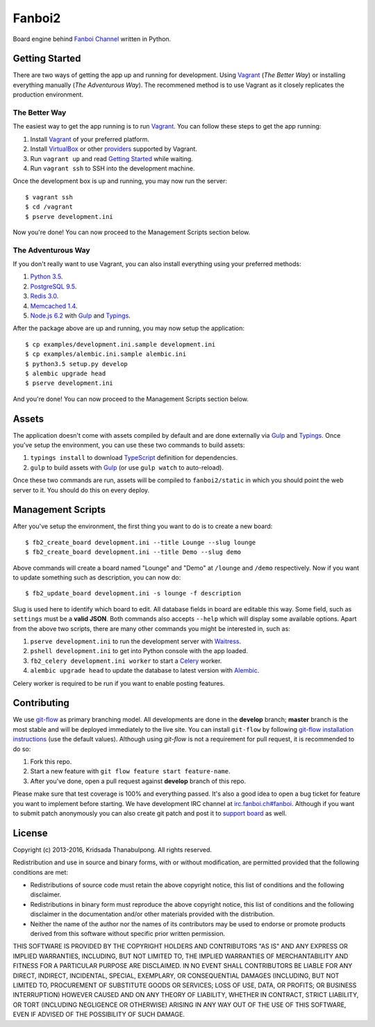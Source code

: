 Fanboi2 |ci|
============

Board engine behind `Fanboi Channel <https://fanboi.ch/>`_ written in Python.

.. |ci| image:: https://img.shields.io/travis/pxfs/fanboi2.svg?style=flat-square
        :target: https://travis-ci.org/pxfs/fanboi2

Getting Started
---------------

There are two ways of getting the app up and running for development. Using `Vagrant`_ (*The Better Way*) or installing everything manually (*The Adventurous Way*). The recommened method is to use Vagrant as it closely replicates the production environment.

The Better Way
~~~~~~~~~~~~~~

The easiest way to get the app running is to run `Vagrant`_. You can follow these steps to get the app running:

1. Install `Vagrant`_ of your preferred platform.
2. Install `VirtualBox <https://www.virtualbox.org/>`_ or other `providers <http://docs.vagrantup.com/v2/providers/index.html>`_ supported by Vagrant.
3. Run ``vagrant up`` and read `Getting Started <http://docs.vagrantup.com/v2/getting-started/index.html>`_ while waiting.
4. Run ``vagrant ssh`` to SSH into the development machine.

Once the development box is up and running, you may now run the server::

    $ vagrant ssh
    $ cd /vagrant
    $ pserve development.ini

Now you're done! You can now proceed to the Management Scripts section below.

The Adventurous Way
~~~~~~~~~~~~~~~~~~~

If you don't really want to use Vagrant, you can also install everything using your preferred methods:

1. `Python 3.5 <https://www.python.org/downloads/>`_.
2. `PostgreSQL 9.5 <http://www.postgresql.org/>`_.
3. `Redis 3.0 <http://redis.io/>`_.
4. `Memcached 1.4 <http://www.memcached.org/>`_.
5. `Node.js 6.2 <http://nodejs.org/>`_ with `Gulp`_ and `Typings`_.

After the package above are up and running, you may now setup the application::

    $ cp examples/development.ini.sample development.ini
    $ cp examples/alembic.ini.sample alembic.ini
    $ python3.5 setup.py develop
    $ alembic upgrade head
    $ pserve development.ini

And you're done! You can now proceed to the Management Scripts section below.

Assets
------

The application doesn't come with assets compiled by default and are done externally via `Gulp`_ and `Typings`_. Once you've setup the environment, you can use these two commands to build assets:

1. ``typings install`` to download `TypeScript <http://www.typescriptlang.org/>`_ definition for dependencies.
2. ``gulp`` to build assets with `Gulp`_ (or use ``gulp watch`` to auto-reload).

Once these two commands are run, assets will be compiled to ``fanboi2/static`` in which you should point the web server to it. You should do this on every deploy.

Management Scripts
------------------

After you've setup the environment, the first thing you want to do is to create a new board::

    $ fb2_create_board development.ini --title Lounge --slug lounge
    $ fb2_create_board development.ini --title Demo --slug demo

Above commands will create a board named "Lounge" and "Demo" at ``/lounge`` and ``/demo`` respectively. Now if you want to update something such as description, you can now do::

    $ fb2_update_board development.ini -s lounge -f description

Slug is used here to identify which board to edit. All database fields in board are editable this way. Some field, such as ``settings`` must be a **valid JSON**. Both commands also accepts ``--help`` which will display some available options. Apart from the above two scripts, there are many other commands you might be interested in, such as:

1. ``pserve development.ini`` to run the development server with `Waitress <http://waitress.readthedocs.org/en/latest/>`_.
2. ``pshell development.ini`` to get into Python console with the app loaded.
3. ``fb2_celery development.ini worker`` to start a `Celery <http://www.celeryproject.org/>`_ worker.
4. ``alembic upgrade head`` to update the database to latest version with `Alembic <http://alembic.readthedocs.org/en/latest/>`_.

Celery worker is required to be run if you want to enable posting features.

Contributing
------------

We use `git-flow <https://github.com/nvie/gitflow>`_ as primary branching model. All developments are done in the **develop** branch; **master** branch is the most stable and will be deployed immediately to the live site. You can install ``git-flow`` by following `git-flow installation instructions <https://github.com/nvie/gitflow/wiki/Installation>`_ (use the default values). Although using `git-flow` is not a requirement for pull request, it is recommended to do so:

1. Fork this repo.
2. Start a new feature with ``git flow feature start feature-name``.
3. After you've done, open a pull request against **develop** branch of this repo.

Please make sure that test coverage is 100% and everything passed. It's also a good idea to open a bug ticket for feature you want to implement before starting. We have development IRC channel at `irc.fanboi.ch#fanboi <irc://irc.fanboi.ch/#fanboi>`_. Although if you want to submit patch anonymously you can also create git patch and post it to `support board <https://fanboi.ch/meta/>`_ as well.

License
-------

Copyright (c) 2013-2016, Kridsada Thanabulpong. All rights reserved.

Redistribution and use in source and binary forms, with or without modification, are permitted provided that the following conditions are met:

- Redistributions of source code must retain the above copyright notice, this list of conditions and the following disclaimer.
- Redistributions in binary form must reproduce the above copyright notice, this list of conditions and the following disclaimer in the documentation and/or other materials provided with the distribution.
- Neither the name of the author nor the names of its contributors may be used to endorse or promote products derived from this software without specific prior written permission.

THIS SOFTWARE IS PROVIDED BY THE COPYRIGHT HOLDERS AND CONTRIBUTORS "AS IS" AND ANY EXPRESS OR IMPLIED WARRANTIES, INCLUDING, BUT NOT LIMITED TO, THE IMPLIED WARRANTIES OF MERCHANTABILITY AND FITNESS FOR A PARTICULAR PURPOSE ARE DISCLAIMED. IN NO EVENT SHALL CONTRIBUTORS BE LIABLE FOR ANY DIRECT, INDIRECT, INCIDENTAL, SPECIAL, EXEMPLARY, OR CONSEQUENTIAL DAMAGES (INCLUDING, BUT NOT LIMITED TO, PROCUREMENT OF SUBSTITUTE GOODS OR SERVICES; LOSS OF USE, DATA, OR PROFITS; OR BUSINESS INTERRUPTION) HOWEVER CAUSED AND ON ANY THEORY OF LIABILITY, WHETHER IN CONTRACT, STRICT LIABILITY, OR TORT (INCLUDING NEGLIGENCE OR OTHERWISE) ARISING IN ANY WAY OUT OF THE USE OF THIS SOFTWARE, EVEN IF ADVISED OF THE POSSIBILITY OF SUCH DAMAGE.

.. _Vagrant: https://www.vagrantup.com/
.. _Gulp: https://github.com/gulpjs/gulp
.. _Typings: https://github.com/typings/typings
